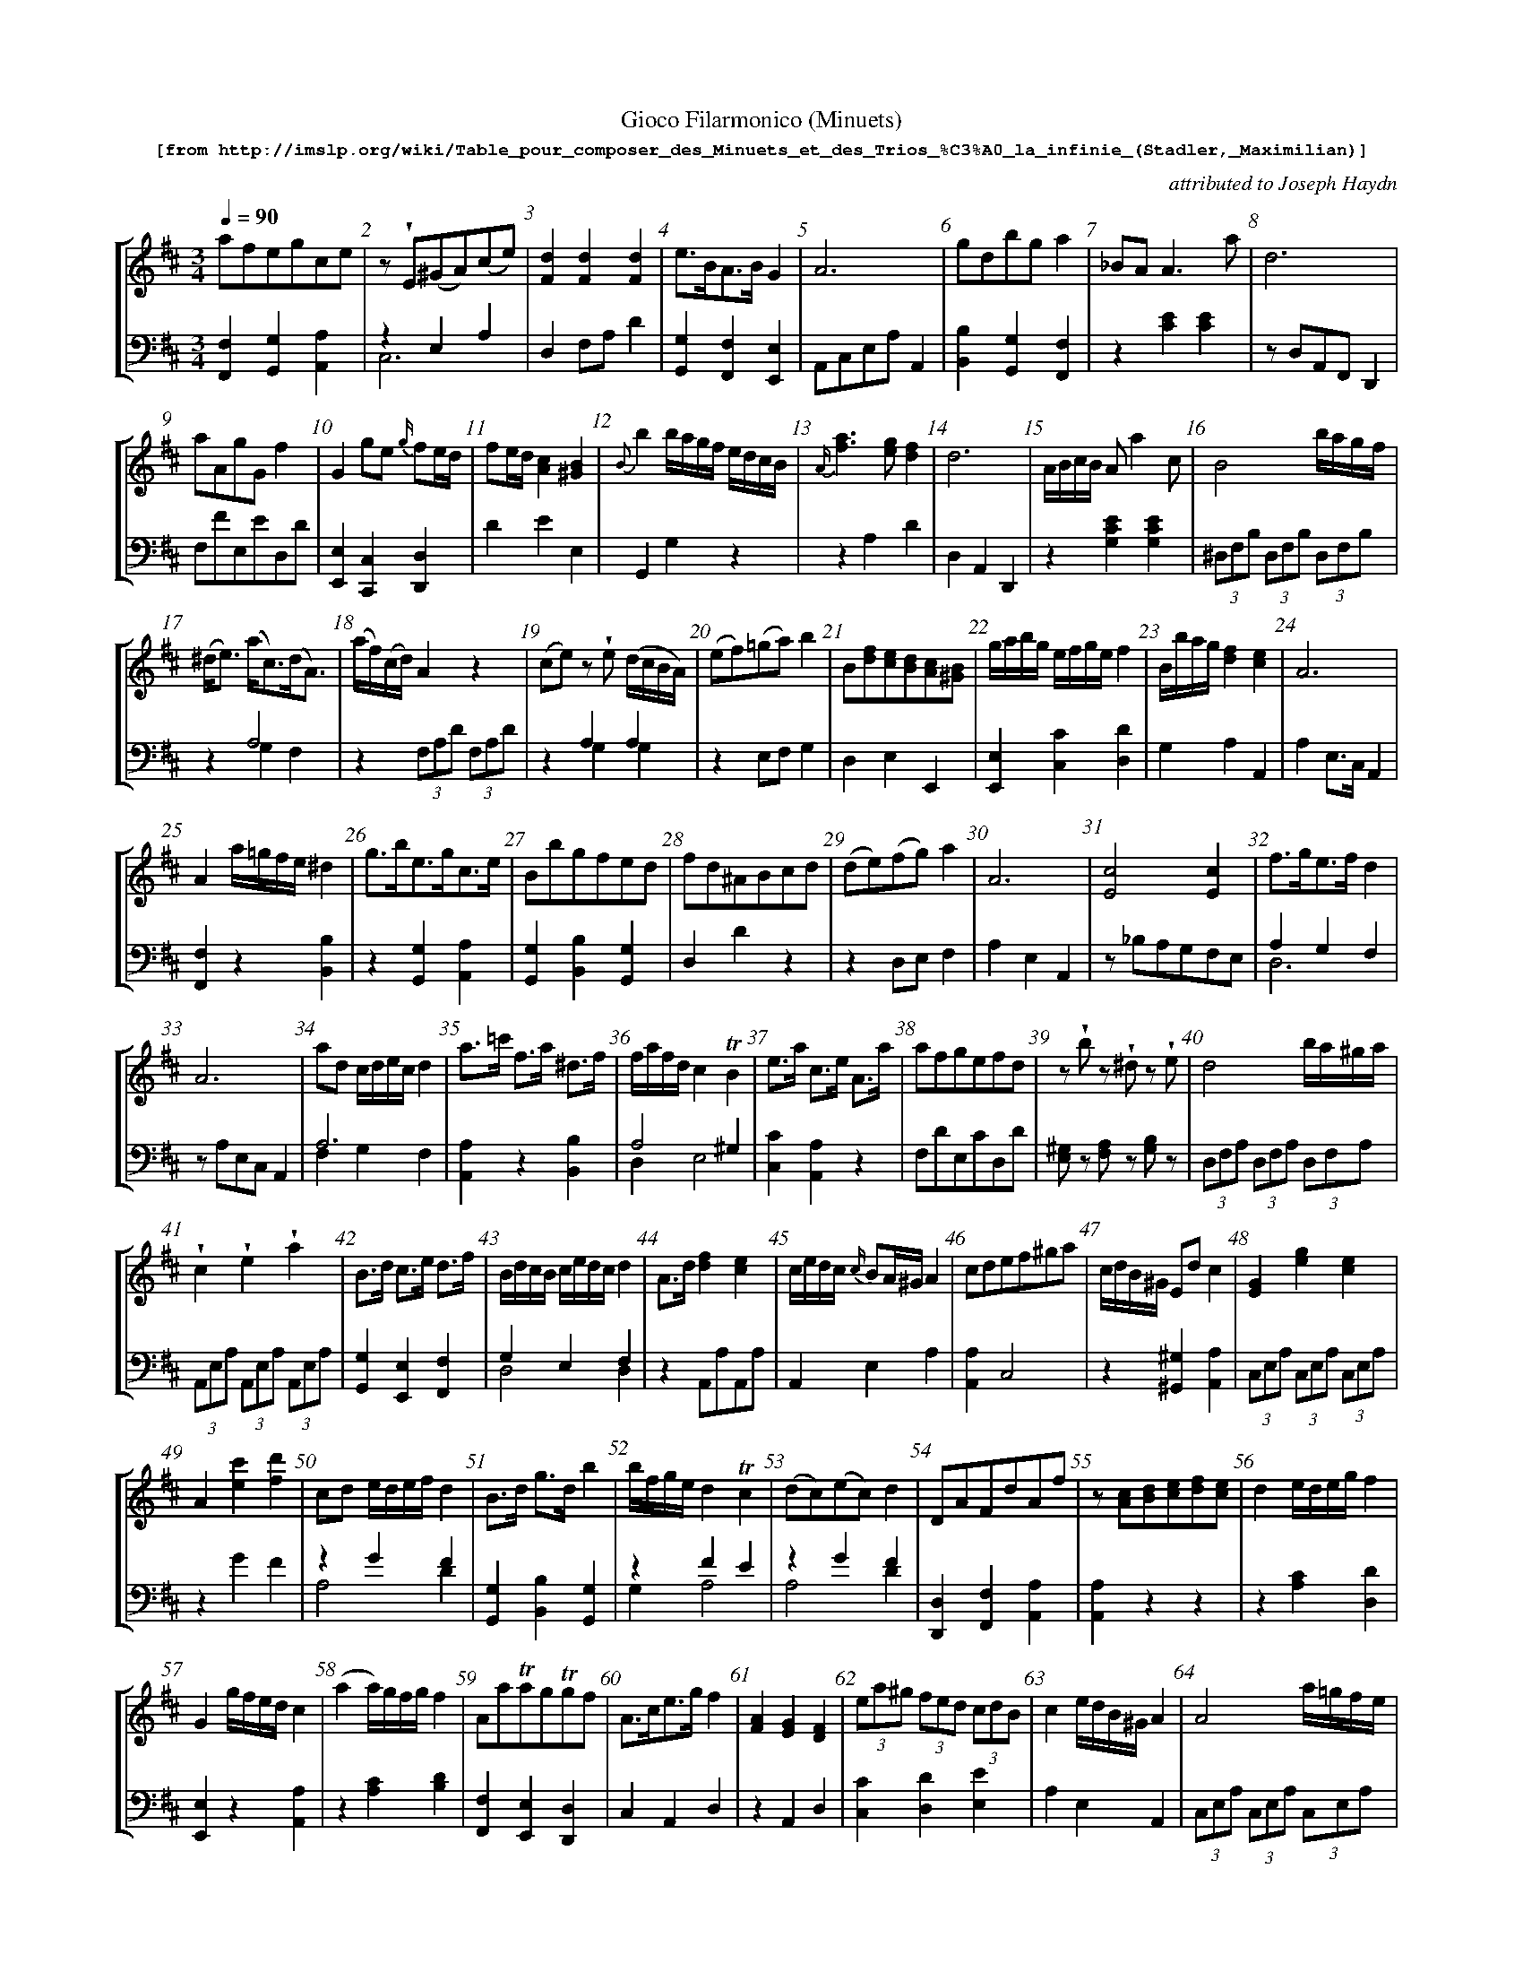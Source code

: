 %%scale 0.60
%%pagewidth	8.5in
%%barsperstaff	8 % number of measures per staff
%%measurebox	false % measure numbers in a box
%%measurenb	1
%
%%beginsvg
<defs>
% triangle
<path id="newdot" class="fill"
  d="m -2 2 l 2 5 l 2 -5 l -4 0" />
</defs>
%%endsvg

% name  type    fnctn   height  wl      wr      string
%%deco  tu      0       newdot  5       0       0

X:1
T:
%%setfont-1 Courier-Bold 12
T:Gioco Filarmonico (Minuets)
T:$1[from http://imslp.org/wiki/Table_pour\_composer\_des\_Minuets\_et\_des\_Trios\_\%C3\%A0\_la\_infinie\_(Stadler,_Maximilian)]$0
C:attributed to Joseph Haydn
S:
M:3/4
L:1/8
Q:1/4=90
%%staves [1 2]
V:1 clef=treble
V:2 clef=bass
K:D
%
%%MIDI program 1 00
%%MIDI program 2 00
%
[V:1]
afegce | z !wedge!E(^GA)(ce) | [d2F2][d2F2][d2F2] | e3/B/A3/B/ G2 | A6 | gdbg a2 | _BAA3a | d6 | 
aAgGf2 | G2 ge {g/}fe/d/ | fe/d/ [c2A2][B2^G2] | {B}b2b/a/g/f/ e/d/c/B/ | {A/}[a3f3][ge][f2d2] | d6 | A/B/c/B/ A a2 c | B4 b/a/g/f/ | 
(^d/e3/) (a/c3/)(d/A3/) | (a/f/)(c/d/) A2 z2 | (ce)z !wedge!e (d/c/B/A/) | (ef)(=ga)b2 | B[fd][ec][dB][cA][B^G] | g/a/b/g/ e/f/g/e/ f2 | B/b/a/g/ [d2f2][c2e2] | A6 | 
A2 a/=g/f/e/ ^d2 | g3/b/e3/g/c3/e/ | Bbgfed | fd^ABcd | (de)(fg)a2 | A6 | [E4c4][E2c2] | f3/g/e3/f/d2 | 
A6 | ad c/d/e/c/ d2 | a3/=c'/ f3/a/ ^d3/f/ | f/a/f/d/ c2 !trill!B2 | e3/a/ c3/e/ A3/a/ | afgefd | z!wedge!b z !wedge!^d z !wedge!e | d4 b/a/^g/a/ | 
!wedge!c2!wedge!e2!wedge!a2 | B3/d/ c3/e/ d3/f/ | B/d/c/B/ c/e/d/c/ d2 | A3/d/ [f2d2][e2c2] | c/e/d/c/ {c/}BA/^G/ A2 | cdef^ga | c/d/B/^G/ Ed c2 | [G2E2][g2e2][e2c2] | 
A2[c'e]2[d'f]2 | cd e/d/e/f/ d2 | B3/d/ g3/d/ b2 | b/f/g/e/ d2!trill!c2 | (dc)(ec)d2 | DAFdAf | z[cA]1[dB]1[ec]1[fd]1[ec]1 | d2 e/d/e/g/ f2 | 
G2 g/f/e/d/ c2 | (a2a/)g/f/g/ f2 | Aa!trill!ag!trill!gf | A3/c/e3/g/f2 | [AF]2[GE]2[FD]2 | (3ea^g (3fed (3cdB | c2e/d/B/^G/A2 | A4 a/=g/f/e/ | 
B/c/^d/c/ Bb2^d | (^df) z!wedge!f (e/d/)(!wedge!c/!wedge!B/) | (B/c3/) !trill!d4 | (E2E/)F/^G/A/ B/c/d/e/ | a4 g/f/e/d/ | [bd]4[fd]2 | bBaB =g2 | B[bg]1[af]1[ge]1[fd]1[ec]1 | 
G2 Bdgb |  dcac d2 | | f3/a/ d3/f/ A3/f/ | | z b z g z e | eBA=GFE | d6 | d6 | (d2 (3d)fe (3dcB | 
A6 | z!wedge!a z!wedge!c z!wedge!d | d6 | a3/b/ g3/a/ f2 & f2e2d2 | (d2c/)B/c/d/e2 | d3/f/2 B3/d/ c2 | [a2A2] a/g/f/2e/ f2 | be ^d/e/f/d/ e2 | 
z !wedge!^d(eg)(ce) | A2[f2a2][^d2f2] | A6 | d3/f/ e3/g/ f2 | d6 | A6 | d2 e/f/g/2e/ f2 | a3/d'/ f3/a/ d3/f/ | 
z/E/F/^G/ A/B/c/d/ e/f/g/a/ | [F2d2](c/d3/)(c/d3/) | f2 {e}d2 {c}B2 | A6 | (3bfg (3bfg (3bge | [f4a4] [e=g][^df] | ce^GB A2 | [f2a2d'2] d'/c'/b/a/ g/f/e/d/ | 
(3^gab [B2d2][B2d2] | a/f/e/d/ c2!trill!B2 | A6 | [c4a4][c2e2] | (3Bgb (3agf (3edc | (3Ace [E2=G2] F3/D/ | d6 | d3/g/ !trill!g3/f/4g/4 b2 | 
e/f/g/e/ fa{g/}f{e/}d | !trill!a3/g/4a/4 bGge | A3/d/f3/d/ a2 | (3Bge d2!trill!c2 | [F4^d4][F2d2] | z!wedge!^A(Bd)(^GB) | d4c/d/e/c/ | (=cB)c3b | 
e3/=g/f3/a/ g2 | e3/a/ f3/a/ e3/a/ | A6 | A/B/c/d/ e/f/g/e/ f2 | ef d4 | [e4g4][df][ce] | A6 | z!wedge!B(^de)(gb) | 
ae{f/}ed{e/}dc | (3e^ga A2z2 | d6 | d/A/B/c/ d/e/f/g/ a2 | (3ea^g (3fed (3cBA | A2 !trill!=GF!trill!ED | ^G3/B/ e3/B/ ^g3/e/ | (A2A/)B/c/d/ e/f/g/a/ | 
z!wedge!B(^de)(gb) | Aa=gfe^d | f/e/^d/e/ B4 | d4bd | z2 (3fag (3fed | !trill!a3/g/4a/4 b3/g/ f2 | (3eBe (3geg b2 | e/d/c/d/ B2 z2 | 
f/e/g/e/ d2c2 | z!wedge!F(^AB)(df) | (3Ace =g3/e/ f3/d/ | d2 e/d/e/f/ d2 | B/^d/e/g/ b2c2 | Ggfedc | d6 | (3afd A2d2 | 
^GddccB | zf{g/}fe{f/}ed | e2f/e/f/a/ g2 | (d2c2)d2 | (Bd)!wedge!g!wedge!ba2 | B2(3bag (3fed | c/B/d/B/ A2^G2 | (3Gge (3ceG F2 | 
(3dcd (3b^ge (3bgd | cgfe {e/}dc/d/ | d2 !trill!e3/d/4e/4 f2 | d3/A/G3/A/ F2 | a2a2 g/f/e/d/ | !wedge!d!wedge!A!wedge!G!wedge!F!wedge!E!wedge!D | aAgG f2 | z!wedge!A(cd)(fa) | 
E3/A/ [A2c2][^G2B2] | d6 | g2 {a/}gf/e/ {g/}fe/d/ | d6 | (B/e/)!wedge!g/!wedge!e/ [f2a2][E2c2] | z d!trill!dc!trill!cB | e/d/c/d/ A4 | f=g e4 | 
[V:2]
[F,2F,,2][G,2G,,2][A,2A,,2] | z2 E,2A,2 & C,6 | D,2 F,A, D2 | [G,2G,,2][F,2F,,2][E,2E,,2] | A,,C,E,A,A,,2 | [B,2B,,2][G,2G,,2][F,2F,,2] | z2 [E2C2][E2C2] | z D,A,,F,,D,,2 | 
F,FE,ED,D | [E,2E,,2][C,2C,,2][D,2D,,2] | D2E2E,2 | G,,2G,2 z2 | z2 A,2D2 |  D,2A,,2D,,2 | z2 [E2C2G,2][E2C2G,2] | (3^D,F,B, (3D,F,B, (3D,F,B, | 
z2 A,4  & z2 G,2F,2 | z2 (3 F,A,D (3 F,A,D | z2 A,2A,2 & z2G,2G,2 | z2 E,F, G,2 | D,2E,2E,,2 | [E,2E,,2][C2C,2][D2D,2] | G,2A,2A,,2 | A,2 E,3/C,/ A,,2 | 
[F,2F,,2]z2[B,2B,,2] | z2[G,2G,,2][A,2A,,2] | [G,2G,,2][B,2B,,2][G,2G,,2] | D,2D2z2 | z2 D,E,F,2 | A,2E,2A,,2 | z _B,A,G,F,E, | A,2G,2F,2 & D,6  |
zA,E,C, A,,2 | A,6 & F,2G,2F,2 | [A,2A,,2]z2[B,2B,,2] | A,4^G,2 & D,2E,4 | [C2C,2][A,2A,,2]z2 | F,DE,CD,D | [^G,E,]z [A,F,]z [B,G,]z | (3D,F,A, (3D,F,A, (3D,F,A, | 
(3A,,E,A, (3A,,E,A, (3A,,E,A, | [G,2G,,2][E,2E,,2][F,2F,,2] | G,2E,2F,2 & D,4D,2 | z2 A,,A,A,,A, | A,,2E,2A,2 | [A,2A,,2]C,4 | z2[^G,2^G,,2][A,2A,,2] | (3C,E,A, (3C,E,A, (3C,E,A, | 
z2G2F2 | z2G2F2 &  A,4D2 | [G,G,,]2[B,B,,]2[G,G,,]2 | z2F2E2 & G,2A,4 | z2G2F2 & A,4D2 | [D,D,,]2[F,F,,]2[A,A,,]2 | [A,A,,]2z2z2 | z2[CA,]2[DD,]2 | 
[E,E,,]2z2[A,A,,]2 | z2[CA,]2[DB,]2 | [F,F,,]2[E,E,,]2[D,D,,]2 | C,2A,,2D,2 | z2A,,2D,2 | [CC,]2[DD,]2[EE,]2 | A,2E,2A,,2 | (3C,E,A, (3C,E,A, (3C,E,A, | 
z2[F^DA,]2[FDA,]2 | z2B,2B,2&z2A,2A,2 | (3G,B,D (3G,B,D (3G,B,D | z2[B,^G,D,]2[A,E,C,]2 | D,A,F,A,D,A, | zB,,^D,F,B,B,, | =G,GF,FE,E | G,2A,2A,,2 | 
[B,,4B,4][G,,2G,2] | [G,,4G,4][F,,2F,2] | [D,,2D,2][F,,2F,2]z2 | G, z E, z C, z | =G,B,A,G,F,E, | D,2 F,3/A,/ D2 | z D,F,A, D2 | B,2 z2 E2 & ^G,6 | 
A,,2E,2A,2 | [D,F,]z [G,E,]z [A,F,]z | D,F,A,D D,2 | z2A,2D2 | A,2E,2A,,2 | [B,2B,,2][^G,2^G,,2][A,2A,,2] | (3C,E,A, (3C,E,A, (3D,F,A, | B,6 & =G,2A,2G,2 | 
[G,,4G,4][A,,2A,2] | (3D,F,A, (3D,F,A, (3B,,F,B, | A,,A,E,C, A,,2 | [F,,2F,2][C,,2C,2][D,,2D,2] | D,2 F,A, D2 | A,2 E,C, A,,2 | [F,,2F,2][C,,2C,2][D,,2D,2] | [A,,2A,2][F,,2F,2][D,,2D,2] |
[C,2C2]z2z2 | [D,,2D,2][F,2A,2][F,2A,2] | (3D,F,B, (3D,F,B, (3D,F,B, | A,E,C,E, A,,2 | [G,,2G,2]z2z2 | D,A,F,A,B,,B, | [A,,2A,2][B,,2B,2][C,2C2] | [^D,,2D,2][F,,2F,2]z2 | 
z2 (3E,^G,B, (3E,G,B, | D,2E,4 & A,4^G,2 | zA,E,C,A,,2 | zA,,C,E,A,A,, | [G,,2G,2]A,2A,,2 | z2 C,2 D,3/F,/ | D,DA,F, D,2 | B,DB,DG,D | 
[C,,2C,2][D,,2D,2]z2 | [F,,2F,2][G,,2G,2]z2 | [F,,2F,2][D,,2D,2]zF, | z2F2E2 & G,2A,4 | z=CB,A,=G,F, | [D,,4D,4][E,,2E,2] | [D,,2D,2][F,,2F,2][A,,2A,2] | z2 [^D2F2][D2F2] |
[G,,2=G,2][^D,,2^D,2][E,,2E,2] | [C,2C2][D,2D2][C,2C2] | A,2E,2A,,2 | z2[C,2C2][D,2D2] | (3D,F,A, (3D,F,A, (3D,F,A, | A,,A,C,A,A,,A, | A,A,,C,E,A,2 | [G,,4G,4][E,,2E,2] | 
[C,2C2][B,,2B,2][A,,2A,2] | z2[C2E2][C2E2] | D,A,,F,,A,, D,,2 | [F,,2F,2]z2z2 | [C,2C2]z2z2 | A,2 =G,F,E,D, | z2[D,2^G,2B,2][D,2^G,2B,2] | z2[G,2C2E2][F,2A,2D2] | 
z2B,2E2 & G,6 | z2[A,2C2][A,2C2] | z2 (3=G,B,E (3G,B,E | ^G,EB,EG,E | (3FAd z2z2 | C,A,E,A,D,A, | [A,,2=G,2]z2z2 | z2(3G,B,D (3G,B,D | 
z2F2E2 & G,2A,4 | z2F,2B,2 & D,6 | z2[C,2C2][D,2D2] | [D2F2][A,2G2][D2F2] | [G,,4G,4][A,,2A,2] | z2[G,2_B,][G,2B,] | D,2A,,3/F,,/D,,2 | z2[F,,2F,2][D,,2D,2] |
z2 [B,2D2][B,2D2] | [D,2D2][C,2C2][B,,2B,2] | z2[B,2^D2][E,2E2] | F2E2D2 & A,4D,2 | [G,,4G,4][F,,2F,2] | G,2G,,2z2 | D2C2B,2 & D,2E,4 | z2[A,2E2][B,2D2] |  
[B,,2B,2][^G,,2^G,2][E,,2E,2] | [A,,4A,4][B,,2B,2] | F,A,C,A,D,A, | [F,,2F,2][E,,2E,2][D,,2D,2] | D,A,F,A,D,A, | !wedge!F,!wedge!A,!wedge!G,!wedge!F,!wedge!E,!wedge!E, | [F,,2F,2][E,,2E,2][D,,2D,2] | z2A,2D2 & F,6 | 
z2E,2E,,2 | D,2A,2D2 | [B,,2B,2][C,2C2][D,2D2] | D,2 A,,3/F,,/ D,,2 | [G,,2G,2]z2[A,,2A,2] | [B,,2B,2][A,,2A,2][G,,2G,2] | z2(3F,A,D (3F,A,D | (3E,=G,B, (3E,G,B, (3E,G,B, | 